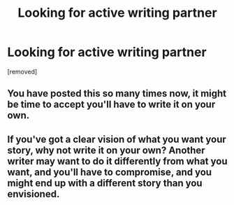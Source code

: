 #+TITLE: Looking for active writing partner

* Looking for active writing partner
:PROPERTIES:
:Author: Few-Ad-8964
:Score: 0
:DateUnix: 1599785732.0
:DateShort: 2020-Sep-11
:FlairText: Request
:END:
[removed]


** You have posted this so many times now, it might be time to accept you'll have to write it on your own.
:PROPERTIES:
:Author: FloreatCastellum
:Score: 6
:DateUnix: 1599807221.0
:DateShort: 2020-Sep-11
:END:


** If you've got a clear vision of what you want your story, why not write it on your own? Another writer may want to do it differently from what you want, and you'll have to compromise, and you might end up with a different story than you envisioned.
:PROPERTIES:
:Score: 5
:DateUnix: 1599806050.0
:DateShort: 2020-Sep-11
:END:
